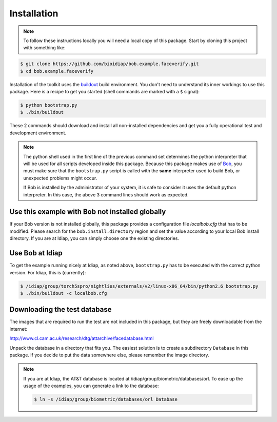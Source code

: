 =============
 Installation
=============

.. note::

  To follow these instructions locally you will need a local copy of this
  package. Start by cloning this project with something like::

.. code-block:: sh

  $ git clone https://github.com/bioidiap/bob.example.faceverify.git
  $ cd bob.example.faceverify


Installation of the toolkit uses the `buildout <http://www.buildout.org/>`_
build environment. You don't need to understand its inner workings to use this
package. Here is a recipe to get you started (shell commands are marked with a
``$`` signal):

.. code-block:: sh
  
  $ python bootstrap.py
  $ ./bin/buildout

These 2 commands should download and install all non-installed dependencies and
get you a fully operational test and development environment.

.. note::

  The python shell used in the first line of the previous command set
  determines the python interpreter that will be used for all scripts developed
  inside this package. Because this package makes use of `Bob
  <http://idiap.github.com/bob>`_, you must make sure that the ``bootstrap.py``
  script is called with the **same** interpreter used to build Bob, or
  unexpected problems might occur.

  If Bob is installed by the administrator of your system, it is safe to
  consider it uses the default python interpreter. In this case, the above 3
  command lines should work as expected.
  

Use this example with Bob not installed globally
~~~~~~~~~~~~~~~~~~~~~~~~~~~~~~~~~~~~~~~~~~~~~~~~
If your Bob version is not installed globally, this package provides a 
configuration file *localbob.cfg* that has to be modified. Please search for the
``bob.install.directory`` region and set the value according to your local Bob
install directory. If you are at Idiap, you can simply choose one the existing
directories.


Use Bob at Idiap
~~~~~~~~~~~~~~~~
To get the example running nicely at Idiap, as noted above, ``bootstrap.py`` has
to be executed with the correct python version. For Idiap, this is (currently):

.. code-block:: sh
  
  $ /idiap/group/torch5spro/nightlies/externals/v2/linux-x86_64/bin/python2.6 bootstrap.py
  $ ./bin/buildout -c localbob.cfg


Downloading the test database
~~~~~~~~~~~~~~~~~~~~~~~~~~~~~
The images that are required to run the test are not included in this package,
but they are freely downloadable from the internet:

http://www.cl.cam.ac.uk/research/dtg/attarchive/facedatabase.html

Unpack the database in a directory that fits you. The easiest solution is to
create a subdirectory ``Database`` in this package. If you decide to put the
data somewhere else, please remember the image directory.

.. note ::

  If you are at Idiap, the AT&T database is located at 
  /idiap/group/biometric/databases/orl. To ease up the usage of the examples, 
  you can generate a link to the database:
  
  .. code-block:: sh
  
    $ ln -s /idiap/group/biometric/databases/orl Database

